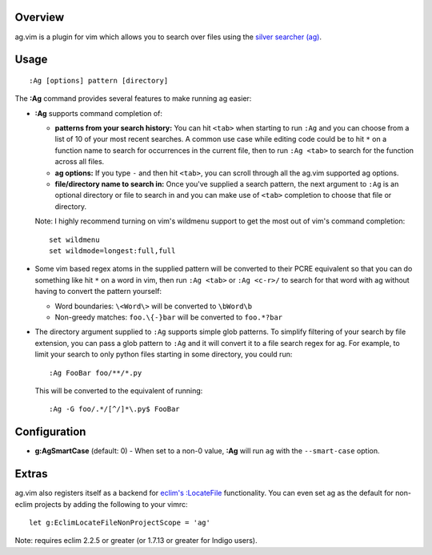 .. Copyright (c) 2012 - 2014, Eric Van Dewoestine
   All rights reserved.

   Redistribution and use of this software in source and binary forms, with
   or without modification, are permitted provided that the following
   conditions are met:

   * Redistributions of source code must retain the above
     copyright notice, this list of conditions and the
     following disclaimer.

   * Redistributions in binary form must reproduce the above
     copyright notice, this list of conditions and the
     following disclaimer in the documentation and/or other
     materials provided with the distribution.

   * Neither the name of Eric Van Dewoestine nor the names of its
     contributors may be used to endorse or promote products derived from
     this software without specific prior written permission of
     Eric Van Dewoestine.

   THIS SOFTWARE IS PROVIDED BY THE COPYRIGHT HOLDERS AND CONTRIBUTORS "AS
   IS" AND ANY EXPRESS OR IMPLIED WARRANTIES, INCLUDING, BUT NOT LIMITED TO,
   THE IMPLIED WARRANTIES OF MERCHANTABILITY AND FITNESS FOR A PARTICULAR
   PURPOSE ARE DISCLAIMED. IN NO EVENT SHALL THE COPYRIGHT OWNER OR
   CONTRIBUTORS BE LIABLE FOR ANY DIRECT, INDIRECT, INCIDENTAL, SPECIAL,
   EXEMPLARY, OR CONSEQUENTIAL DAMAGES (INCLUDING, BUT NOT LIMITED TO,
   PROCUREMENT OF SUBSTITUTE GOODS OR SERVICES; LOSS OF USE, DATA, OR
   PROFITS; OR BUSINESS INTERRUPTION) HOWEVER CAUSED AND ON ANY THEORY OF
   LIABILITY, WHETHER IN CONTRACT, STRICT LIABILITY, OR TORT (INCLUDING
   NEGLIGENCE OR OTHERWISE) ARISING IN ANY WAY OUT OF THE USE OF THIS
   SOFTWARE, EVEN IF ADVISED OF THE POSSIBILITY OF SUCH DAMAGE.

.. _overview:

========
Overview
========

ag.vim is a plugin for vim which allows you to search over files using the
`silver searcher (ag)`_.

=====
Usage
=====

::

  :Ag [options] pattern [directory]

The **:Ag** command provides several features to make running ag easier:

* **:Ag** supports command completion of:

  - **patterns from your search history:** You can hit ``<tab>`` when starting to
    run ``:Ag`` and you can choose from a list of 10 of your most recent
    searches. A common use case while editing code could be to hit ``*`` on a
    function name to search for occurrences in the current file, then to run
    ``:Ag <tab>`` to search for the function across all files.
  - **ag options:** If you type ``-`` and then hit ``<tab>``, you can scroll
    through all the ag.vim supported ag options.
  - **file/directory name to search in:** Once you've supplied a search
    pattern, the next argument to ``:Ag`` is an optional directory or file to
    search in and you can make use of ``<tab>`` completion to choose that file or
    directory.

  Note: I highly recommend turning on vim's wildmenu support to get the most
  out of vim's command completion:

  ::

    set wildmenu
    set wildmode=longest:full,full

* Some vim based regex atoms in the supplied pattern will be converted to their
  PCRE equivalent so that you can do something like hit ``*`` on a word in vim,
  then run ``:Ag <tab>`` or ``:Ag <c-r>/`` to search for that word with ag
  without having to convert the pattern yourself:

  - Word boundaries: ``\<Word\>`` will be converted to ``\bWord\b``
  - Non-greedy matches: ``foo.\{-}bar`` will be converted to ``foo.*?bar``

* The directory argument supplied to ``:Ag`` supports simple glob patterns. To
  simplify filtering of your search by file extension, you can pass a glob
  pattern to ``:Ag`` and it will convert it to a file search regex for ag. For
  example, to limit your search to only python files starting in some directory,
  you could run:

  ::

    :Ag FooBar foo/**/*.py

  This will be converted to the equivalent of running:

  ::

    :Ag -G foo/.*/[^/]*\.py$ FooBar

=============
Configuration
=============

* **g:AgSmartCase** (default: 0) - When set to a non-0 value, **:Ag** will run
  ``ag`` with the ``--smart-case`` option.

======
Extras
======

ag.vim also registers itself as a backend for `eclim's`_ `:LocateFile`_
functionality. You can even set ag as the default for non-eclim projects by
adding the following to your vimrc:

::

  let g:EclimLocateFileNonProjectScope = 'ag'

Note: requires eclim 2.2.5 or greater (or 1.7.13 or greater for Indigo users).

.. _silver searcher (ag): https://github.com/ggreer/the_silver_searcher
.. _eclim's: http://eclim.org
.. _\:LocateFile: http://eclim.org/vim/core/locate.html
